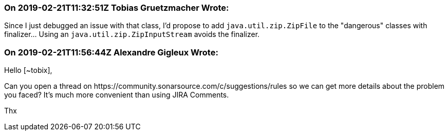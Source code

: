 === On 2019-02-21T11:32:51Z Tobias Gruetzmacher Wrote:
Since I just debugged an issue with that class, I'd propose to add ``++java.util.zip.ZipFile++`` to the "dangerous" classes with finalizer... Using an ``++java.util.zip.ZipInputStream++`` avoids the finalizer.

=== On 2019-02-21T11:56:44Z Alexandre Gigleux Wrote:
Hello [~tobix],

Can you open a thread on \https://community.sonarsource.com/c/suggestions/rules so we can get more details about the problem you faced? It's much more convenient than using JIRA Comments. 

Thx

